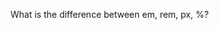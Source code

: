 #+BEGIN_COMMENT
.. title: css dimensions
.. slug: css-dimensions
.. date: 2016-06-06 14:31:15 UTC+05:30
.. tags: draft
.. category:
.. link:
.. description:
.. type: text
#+END_COMMENT


What is the difference between em, rem, px, %?
